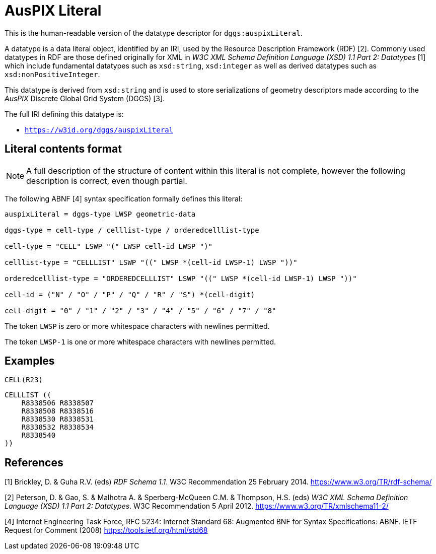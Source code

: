 = AusPIX Literal

This is the human-readable version of the datatype descriptor for `dggs:auspixLiteral`.

A datatype is a data literal object, identified by an IRI, used by the Resource Description Framework (RDF) [2]. 
Commonly used datatypes in RDF are those defined originally for XML in _W3C XML Schema Definition Language (XSD) 1.1 Part 2: Datatypes_ [1] 
which include fundamental datatypes such as `xsd:string`, `xsd:integer` as well as derived datatypes such as `xsd:nonPositiveInteger`.

This datatype is derived from `xsd:string` and is used to store serializations of geometry descriptors made according to the _AusPIX_ 
Discrete Global Grid System (DGGS) [3]. 

The full IRI defining this datatype is:

* `https://w3id.org/dggs/auspixLiteral`


== Literal contents format

NOTE: A full description of the structure of content within this literal is not complete, however the following description is correct, even though partial.

The following ABNF [4] syntax specification formally defines this literal:

```
auspixLiteral = dggs-type LWSP geometric-data

dggs-type = cell-type / celllist-type / orderedcelllist-type

cell-type = "CELL" LSWP "(" LWSP cell-id LWSP ")"

celllist-type = "CELLLIST" LSWP "((" LWSP *(cell-id LWSP-1) LWSP "))"

orderedcelllist-type = "ORDEREDCELLLIST" LSWP "((" LWSP *(cell-id LWSP-1) LWSP "))"

cell-id = ("N" / "O" / "P" / "Q" / "R" / "S") *(cell-digit)

cell-digit = "0" / "1" / "2" / "3" / "4" / "5" / "6" / "7" / "8"
```

The token `LWSP` is zero or more whitespace characters with newlines permitted.

The token `LWSP-1` is one or more whitespace characters with newlines permitted.


== Examples

```
CELL(R23)
```

```
CELLLIST ((
    R8338506 R8338507 
    R8338508 R8338516 
    R8338530 R8338531 
    R8338532 R8338534 
    R8338540
))
```


== References

[1] Brickley, D. & Guha R.V. (eds) _RDF Schema 1.1_. W3C Recommendation 25 February 2014. https://www.w3.org/TR/rdf-schema/  

[2] Peterson, D. & Gao, S. & Malhotra A. & Sperberg-McQueen C.M. & Thompson, H.S. (eds) _W3C XML Schema Definition Language (XSD) 1.1 Part 2: Datatypes_. W3C Recommendation 5 April 2012. https://www.w3.org/TR/xmlschema11-2/  

[3] Bell, J.G _AusPIX Conceptual Framework for Data Integration based on DGGS Location_. Technical Report, Geoscience Australia (2020). DOI: https://doi.org/10.26186/140152[10.26186/140152]

[4] Internet Engineering Task Force, RFC 5234: Internet Standard 68: Augmented BNF for Syntax Specifications: ABNF. IETF Request for Comment (2008) https://tools.ietf.org/html/std68
